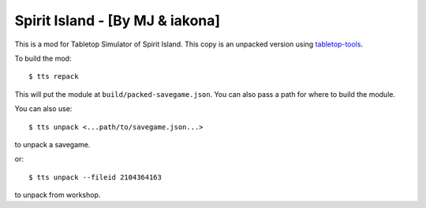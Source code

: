 Spirit Island - [By MJ & iakona]
--------------------------------

This is a mod for Tabletop Simulator of Spirit Island. This copy is an unpacked version using `tabletop-tools <https://pypi.org/project/tabletop-tools/>`_.

To build the mod::

    $ tts repack

This will put the module at ``build/packed-savegame.json``. You can also pass a path for where to build the module.

You can also use::

    $ tts unpack <...path/to/savegame.json...>

to unpack a savegame.

or::

    $ tts unpack --fileid 2104364163

to unpack from workshop.
